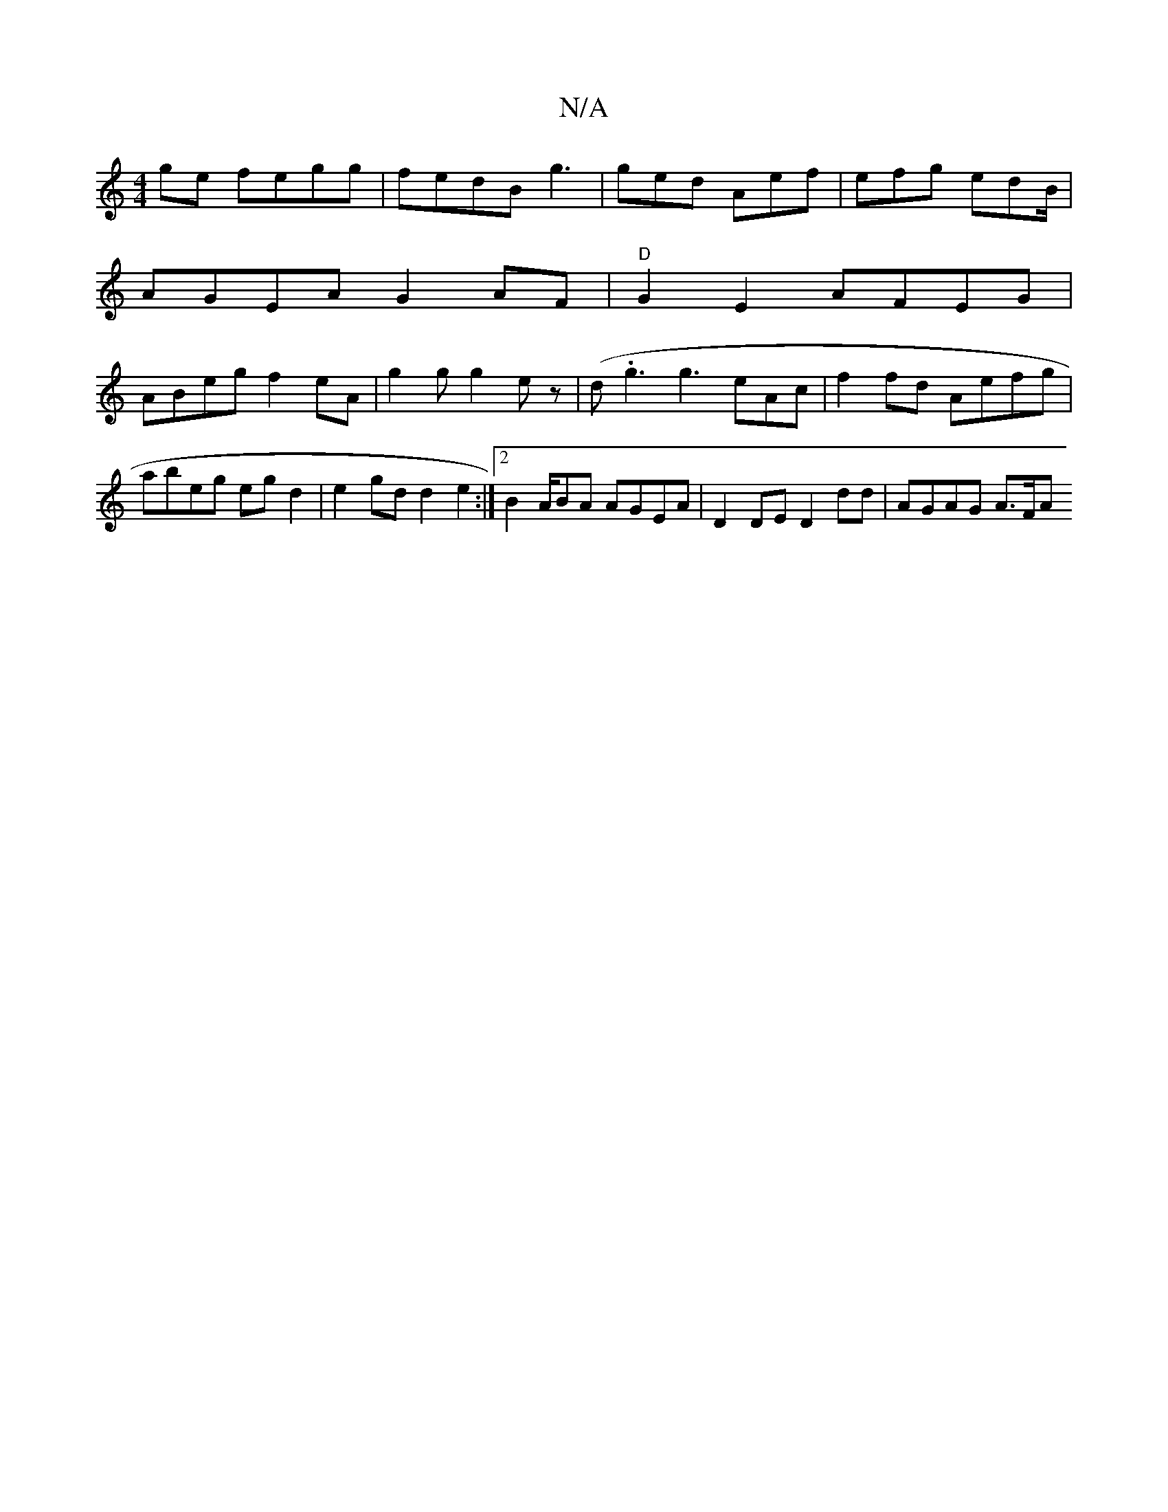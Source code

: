 X:1
T:N/A
M:4/4
R:N/A
K:Cmajor
 ge fegg|fedB g3| ged Aef | efg edB/|
AGEA G2 AF|"D"G2E2 AFEG |
M:o"A2 AF A>GE<D| FDED E2 A>B:|
ABeg f2eA|g2g g2ez | (d.g3g3 eAc|f2fd Aefg|abeg egd2 | e2 gd d2 e2:|2 B2 A/BA AGEA|D2 DE D2dd|AGAG A>FA>